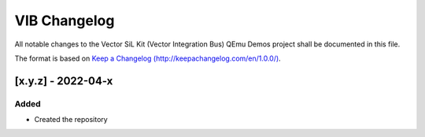 =============
VIB Changelog
=============

All notable changes to the Vector SiL Kit (Vector Integration Bus) QEmu Demos project shall be documented in this file.

The format is based on `Keep a Changelog (http://keepachangelog.com/en/1.0.0/) <http://keepachangelog.com/en/1.0.0/>`_.

[x.y.z] - 2022-04-x
-------------------

Added
~~~~~

- Created the repository
